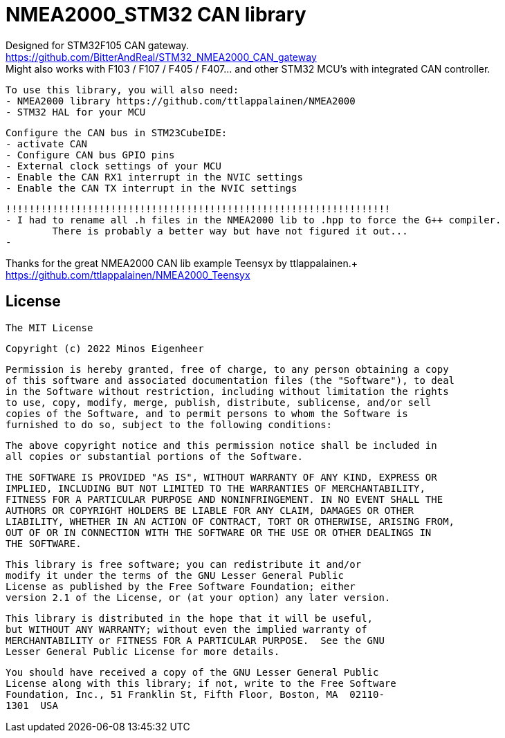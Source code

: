 = NMEA2000_STM32 CAN library =


Designed for STM32F105 CAN gateway. +
https://github.com/BitterAndReal/STM32_NMEA2000_CAN_gateway +
Might also works with F103 / F107 / F405 / F407... and other STM32 MCU's with integrated CAN controller.


  To use this library, you will also need:
  - NMEA2000 library https://github.com/ttlappalainen/NMEA2000
  - STM32 HAL for your MCU


  Configure the CAN bus in STM23CubeIDE:
  - activate CAN
  - Configure CAN bus GPIO pins
  - External clock settings of your MCU
  - Enable the CAN RX1 interrupt in the NVIC settings
  - Enable the CAN TX interrupt in the NVIC settings

  
  !!!!!!!!!!!!!!!!!!!!!!!!!!!!!!!!!!!!!!!!!!!!!!!!!!!!!!!!!!!!!!!!!!
  - I had to rename all .h files in the NMEA2000 lib to .hpp to force the G++ compiler.
  	There is probably a better way but have not figured it out...
  - 
  


Thanks for the great NMEA2000 CAN lib example Teensyx by ttlappalainen.+
https://github.com/ttlappalainen/NMEA2000_Teensyx


## License

    The MIT License

    Copyright (c) 2022 Minos Eigenheer

    Permission is hereby granted, free of charge, to any person obtaining a copy
    of this software and associated documentation files (the "Software"), to deal
    in the Software without restriction, including without limitation the rights
    to use, copy, modify, merge, publish, distribute, sublicense, and/or sell
    copies of the Software, and to permit persons to whom the Software is
    furnished to do so, subject to the following conditions:

    The above copyright notice and this permission notice shall be included in
    all copies or substantial portions of the Software.

    THE SOFTWARE IS PROVIDED "AS IS", WITHOUT WARRANTY OF ANY KIND, EXPRESS OR
    IMPLIED, INCLUDING BUT NOT LIMITED TO THE WARRANTIES OF MERCHANTABILITY,
    FITNESS FOR A PARTICULAR PURPOSE AND NONINFRINGEMENT. IN NO EVENT SHALL THE
    AUTHORS OR COPYRIGHT HOLDERS BE LIABLE FOR ANY CLAIM, DAMAGES OR OTHER
    LIABILITY, WHETHER IN AN ACTION OF CONTRACT, TORT OR OTHERWISE, ARISING FROM,
    OUT OF OR IN CONNECTION WITH THE SOFTWARE OR THE USE OR OTHER DEALINGS IN
    THE SOFTWARE.

  This library is free software; you can redistribute it and/or
  modify it under the terms of the GNU Lesser General Public
  License as published by the Free Software Foundation; either
  version 2.1 of the License, or (at your option) any later version.

  This library is distributed in the hope that it will be useful,
  but WITHOUT ANY WARRANTY; without even the implied warranty of
  MERCHANTABILITY or FITNESS FOR A PARTICULAR PURPOSE.  See the GNU
  Lesser General Public License for more details.

  You should have received a copy of the GNU Lesser General Public
  License along with this library; if not, write to the Free Software
  Foundation, Inc., 51 Franklin St, Fifth Floor, Boston, MA  02110-
  1301  USA
